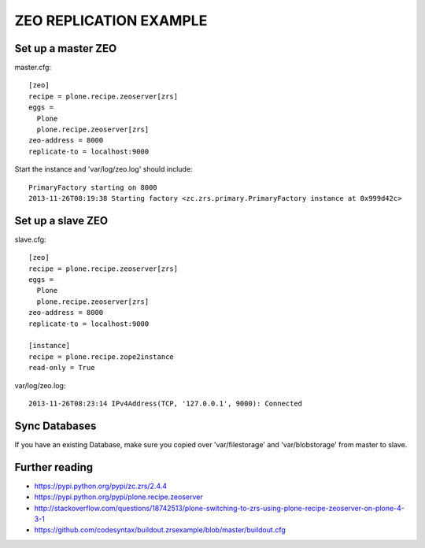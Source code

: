 ZEO REPLICATION EXAMPLE
=======================

Set up a master ZEO
-------------------

master.cfg::

  [zeo]
  recipe = plone.recipe.zeoserver[zrs]
  eggs =
    Plone
    plone.recipe.zeoserver[zrs]
  zeo-address = 8000
  replicate-to = localhost:9000

Start the instance and 'var/log/zeo.log' should include::

  PrimaryFactory starting on 8000
  2013-11-26T08:19:38 Starting factory <zc.zrs.primary.PrimaryFactory instance at 0x999d42c>


Set up a slave ZEO
------------------

slave.cfg::

  [zeo]
  recipe = plone.recipe.zeoserver[zrs]
  eggs =
    Plone
    plone.recipe.zeoserver[zrs]
  zeo-address = 8000
  replicate-to = localhost:9000

  [instance]
  recipe = plone.recipe.zope2instance
  read-only = True

var/log/zeo.log::

  2013-11-26T08:23:14 IPv4Address(TCP, '127.0.0.1', 9000): Connected


Sync Databases
--------------

If you have an existing Database, make sure you copied over 'var/filestorage' and 'var/blobstorage' from master to slave.


Further reading
---------------

* https://pypi.python.org/pypi/zc.zrs/2.4.4
* https://pypi.python.org/pypi/plone.recipe.zeoserver
* http://stackoverflow.com/questions/18742513/plone-switching-to-zrs-using-plone-recipe-zeoserver-on-plone-4-3-1
* https://github.com/codesyntax/buildout.zrsexample/blob/master/buildout.cfg
